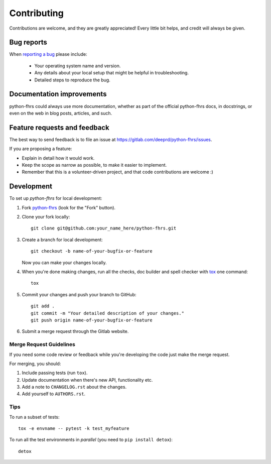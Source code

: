 ============
Contributing
============

Contributions are welcome, and they are greatly appreciated! Every
little bit helps, and credit will always be given.

Bug reports
===========

When `reporting a bug <https://gitlab.com/deeprd/python-fhrs/issues>`_ please include:

    * Your operating system name and version.
    * Any details about your local setup that might be helpful in troubleshooting.
    * Detailed steps to reproduce the bug.

Documentation improvements
==========================

python-fhrs could always use more documentation, whether as part of the
official python-fhrs docs, in docstrings, or even on the web in blog posts,
articles, and such.

Feature requests and feedback
=============================

The best way to send feedback is to file an issue at https://gitlab.com/deeprd/python-fhrs/issues.

If you are proposing a feature:

* Explain in detail how it would work.
* Keep the scope as narrow as possible, to make it easier to implement.
* Remember that this is a volunteer-driven project, and that code contributions are welcome :)

Development
===========

To set up `python-fhrs` for local development:

1. Fork `python-fhrs <https://gitlab.com/deeprd/python-fhrs>`_
   (look for the "Fork" button).
2. Clone your fork locally::

    git clone git@github.com:your_name_here/python-fhrs.git

3. Create a branch for local development::

    git checkout -b name-of-your-bugfix-or-feature

   Now you can make your changes locally.

4. When you're done making changes, run all the checks, doc builder and spell checker with `tox <https://tox.readthedocs.io/en/latest/install.html>`_ one command::

    tox

5. Commit your changes and push your branch to GitHub::

    git add .
    git commit -m "Your detailed description of your changes."
    git push origin name-of-your-bugfix-or-feature

6. Submit a merge request through the Gitlab website.

Merge Request Guidelines
------------------------

If you need some code review or feedback while you're developing the code just make the merge request.

For merging, you should:

1. Include passing tests (run ``tox``).
2. Update documentation when there's new API, functionality etc.
3. Add a note to ``CHANGELOG.rst`` about the changes.
4. Add yourself to ``AUTHORS.rst``.


Tips
----

To run a subset of tests::

    tox -e envname -- pytest -k test_myfeature

To run all the test environments in *parallel* (you need to ``pip install detox``)::

    detox
